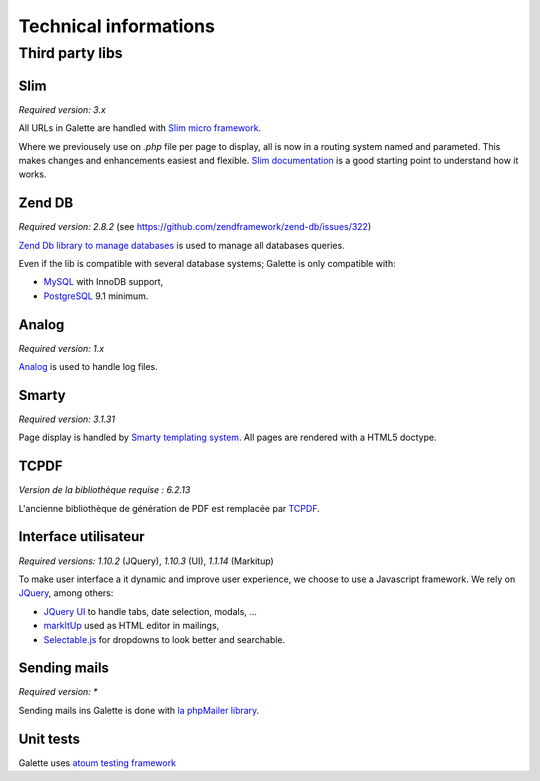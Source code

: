 .. _libraries:

**********************
Technical informations
**********************

Third party libs
================

.. _slim:

Slim
----

.. image:: ../_styles/static/images/libraries/slim.png
   :width: 140px
   :align: right

.. versionadded:: 0.9

*Required version:* `3.x`

All URLs in Galette are handled with `Slim micro framework <https://www.slimframework.com/>`_.

Where we previousely use on `.php` file per page to display, all is now in a routing system named and parameted. This makes changes and enhancements easiest and flexible. `Slim documentation <https://www.slimframework.com/docs/v3>`_ is a good starting point to understand how it works.

.. _zend_db:

Zend DB
-------

.. image:: ../_styles/static/images/libraries/zend.png
   :width: 140px
   :align: right

*Required version:* `2.8.2` (see https://github.com/zendframework/zend-db/issues/322)

`Zend Db library to manage databases <https://framework.zend.com/manual/2.2/en/modules/zend.db.adapter.html>`_ is used to manage all databases queries.

Even if the lib is compatible with several database systems; Galette is only compatible with:

* `MySQL <https://mysql.com/>`_ with InnoDB support,
* `PostgreSQL <https://www.postgresql.org/>`_ 9.1 minimum.

.. _galettelog:

Analog
------

*Required version:* `1.x`

`Analog <https://github.com/jbroadway/analog/>`_ is used to handle log files.

.. _smarty:

Smarty
------

.. image:: ../_styles/static/images/libraries/smarty.png
   :width: 140px
   :align: right

*Required version:* `3.1.31`

Page display is handled by `Smarty templating system <https://www.smarty.net/>`_. All pages are rendered with a HTML5 doctype.

.. _pdf:

TCPDF
-----

.. image:: ../_styles/static/images/libraries/tcpdf.png
   :width: 140px
   :align: right

*Version de la bibliothèque requise :* `6.2.13`

L'ancienne bibliothèque de génération de PDF est remplacée par `TCPDF <https://www.tcpdf.org/>`_.

.. _ui:

Interface utilisateur
---------------------

.. image:: ../_styles/static/images/libraries/jquery.png
   :width: 140px
   :align: right

*Required versions:* `1.10.2` (JQuery), `1.10.3` (UI), `1.1.14` (Markitup)

To make user interface a it dynamic and improve user experience, we choose to use a Javascript framework. We rely on `JQuery <https://jquery.com>`_, among others:

* `JQuery UI <https://ui.jquery.com/>`_ to handle tabs, date selection, modals, ...
* `markItUp <https://markitup.jaysalvat.com>`_ used as HTML editor in mailings,
* `Selectable.js <https://selectize.github.io/selectize.js/>`_ for dropdowns to look better and searchable.

.. _phpmailer:

Sending mails
-------------

.. image:: ../_styles/static/images/libraries/phpmailer.png
   :width: 140px
   :align: right

*Required version:* `*`

Sending mails ins Galette is done with `la phpMailer library <https://github.com/PHPMailer/PHPMailer>`_.

.. _unittests:

Unit tests
---------------

.. image:: ../_styles/static/images/libraries/atoum.png
   :width: 140px
   :align: right

Galette uses `atoum testing framework <http://atoum.org>`_
